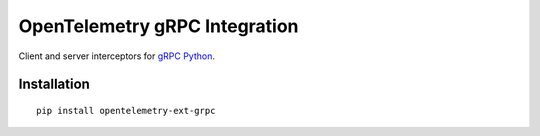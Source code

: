 OpenTelemetry gRPC Integration
==============================

|pypi|

.. |pypi| image:: https://badge.fury.io/py/opentelemetry-ext-grpc.svg
   :target: https://pypi.org/project/opentelemetry-ext-grpc/

Client and server interceptors for `gRPC Python`_.

.. _gRPC Python: https://grpc.github.io/grpc/python/grpc.html

Installation
------------

::

     pip install opentelemetry-ext-grpc
